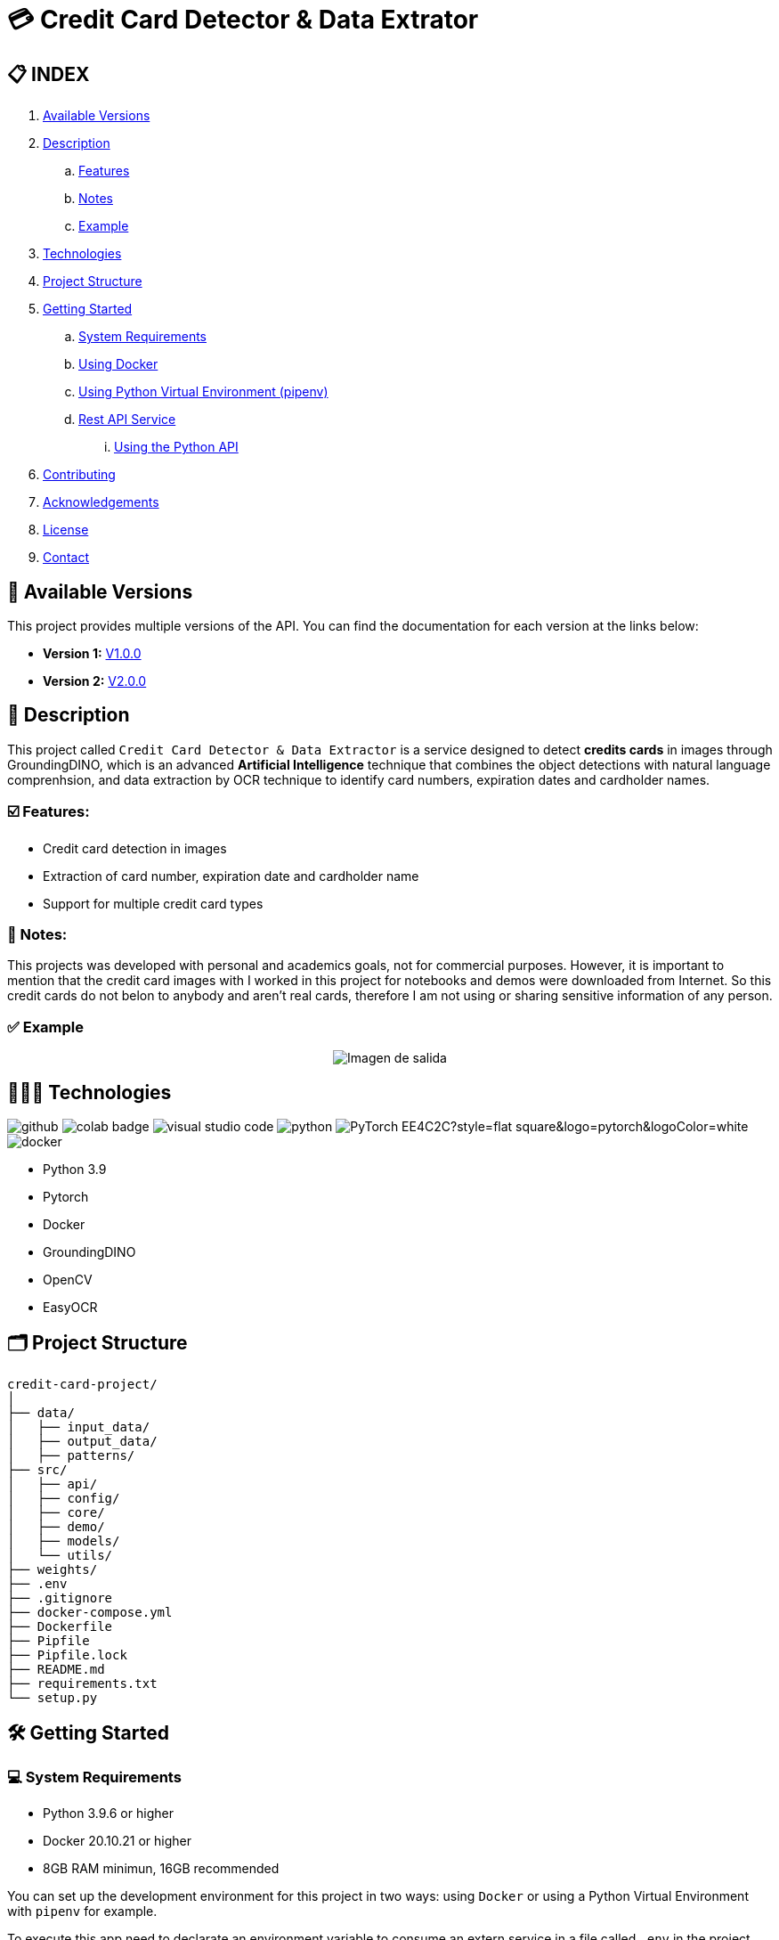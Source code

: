 = 💳 Credit Card Detector & Data Extrator


== 📋 INDEX
. <<versions,Available Versions>>
. <<description,Description>>
.. <<features,Features>>
.. <<notes,Notes>>
.. <<example,Example>>
. <<technologies,Technologies>>
. <<projectstructure,Project Structure>>
. <<gettingstarted,Getting Started>>
.. <<requirements,System Requirements>>
.. <<docker,Using Docker>>
.. <<virtualenv,Using Python Virtual Environment (pipenv)>>
.. <<api,Rest API Service>>
... <<apitutorial,Using the Python API>>
. <<contributing,Contributing>>
. <<acknowledgements,Acknowledgements>>
. <<license,License>>
. <<contact,Contact>>

[[versions]]
== 📌 Available Versions

This project provides multiple versions of the API. You can find the documentation for each version at the links below:

* **Version 1:** link:https://github.com/nahueltabasso/credit-card-service/blob/release-v1.0.0/README.adoc[V1.0.0]
* **Version 2:** link:https://github.com/nahueltabasso/credit-card-service/blob/release-v2.0.0/README.adoc[V2.0.0]

[[description]]
== 📘 Description
This project called `Credit Card Detector & Data Extractor` is a service designed to detect **credits cards** in images through GroundingDINO, which is an advanced **Artificial Intelligence** technique that combines the object detections with natural language comprenhsion, and data extraction by OCR technique to identify card numbers, expiration dates and cardholder names.

[[features]]
=== ☑️ Features:
* Credit card detection in images
* Extraction of card number, expiration date and cardholder name
* Support for multiple credit card types

[[notes]]
=== 📝 Notes:
This projects was developed with personal and academics goals, not for commercial purposes.
However, it is important to mention that the credit card images with I worked in this project for notebooks and demos were downloaded from Internet. So this credit cards do not belon to anybody and aren't real cards, therefore I am not using or sharing sensitive information of any person.

[[example]]
=== ✅ Example
[horizontal]
++++
<div style="display: flex; justify-content: center; align-items: center; width: 100%">
    <img src="result.png" alt="Imagen de salida">
</div>
++++

[[technologies]]
== 👨🏻‍💻 Technologies
image:https://badges.aleen42.com/src/github.svg[]
image:https://colab.research.google.com/assets/colab-badge.svg[]
image:https://badges.aleen42.com/src/visual_studio_code.svg[]
image:https://badges.aleen42.com/src/python.svg[]
image:https://img.shields.io/badge/PyTorch-EE4C2C?style=flat-square&logo=pytorch&logoColor=white[]
image:https://badges.aleen42.com/src/docker.svg[]

* Python 3.9
* Pytorch
* Docker
* GroundingDINO
* OpenCV
* EasyOCR

[[projectstructure]]
== 🗂️ Project Structure
[listing, tree]

credit-card-project/
│
├── data/
│   ├── input_data/
│   ├── output_data/
│   ├── patterns/
├── src/
│   ├── api/
│   ├── config/
│   ├── core/
│   ├── demo/
│   ├── models/
│   └── utils/
├── weights/
├── .env
├── .gitignore
├── docker-compose.yml
├── Dockerfile
├── Pipfile
├── Pipfile.lock
├── README.md
├── requirements.txt
└── setup.py

[[gettingstarted]]
== 🛠️ Getting Started

[[requirements]]
=== 💻 System Requirements

* Python 3.9.6 or higher
* Docker 20.10.21 or higher
* 8GB RAM minimun, 16GB recommended

You can set up the development environment for this project in two ways: using `Docker` or using a Python Virtual Environment with `pipenv` for example.

To execute this app need to declarate an environment variable to consume an extern service in a file called `.env` in the project root directory
[source,bash]
BINLIST_API_URL=https://lookup.binlist.net

Also you need to create a weights directory and download the GroundingDINO Model weights:
[source,bash]
mkdir weights
cd weights
wget -q https://github.com/IDEA-Research/GroundingDINO/releases/download/v0.1.0-alpha/groundingdino_swint_ogc.pth

[[docker]]
=== 🐳 Using Docker
1. Ensure you have `Docker` and `docker-compose` installed on your system
2. Clone the repository
[source,bash]
git clone https://github.com/nahueltabasso/credit.git

3. Build the docker image
[source,bash]
docker-compose build

4. After built the docker image, run the container with the next command
[source,bash]
docker-compose up -d

**This will create and run a container with all necessary dependencies installed**

[[virtualenv]]
=== 🐍 Using Python Virtual Environment (pipenv)
1. Ensure you have Python and pipenv installed on your system. If you not have pipenv installed execute the next command
[source, bash]
pip install pipenv

2. Clone the repository
[source,bash]
git clone https://github.com/nahueltabasso/credit.git

3. Create a virtual environment and active it
[source,bash]
pipenv --python 3.9.6
pipenv shell

4. Download the requires libraries from requirements.txt
[source,bash]
pip install -r requirements.txt

5. Install GroundingDINO
[source,bash]
pipenv run pip install git+https://github.com/IDEA-Research/GroundingDINO.git@df5b48a3efbaa64288d8d0ad09b748ac86f22671

6. Run Gradio UI to test this application
[source,bash]
python src/demo/gradio_ui.py

[horizontal]
++++
<div style="display: flex; justify-content: center; align-items: center; width: 100%">
    <img src="example_gradio_ui.png" alt="Imagen de salida">
</div>
++++

[[api]]
=== 🌐 Rest API Service
If you prefer you can try this service through this API, enter to this url in your browser `localhost:8000/docs`. This url will open a Swagger, that is provides by FastAPI, and can test the endpoint to detect credit cards and extract data from it.

[[apitutorial]]
==== 🐍 Using the Python API
Here's a quick example of how to use this service in your code

**Detect a credit card and Payment Network**
[source,python]
    # Load your image
    img_path = "path/to/your/image.jpg"
    img_np = cv2.imread(filename=img_path)
    # Detect the credit card and payment network
    credit_card, payment_network = credit_card_detector(img=img_np)

**Extract data from an image**
[source, python]
    response = CreditCardData()
    if credit_card is not None and payment_network is not None:
        response.payment_network = payment_network
        ocrService.set_img(img=credit_card)
        ocrService.set_zones_coords(zones=get_zones_coords(payment_network))
        response = ocrService.extract(entity=response)
        response.obs = "Succesfull process!"
    else:
        response.obs = "Can not detected a credit card."

    print(f"PAYMENT NETWORK --- {response.type}")
    print(f"CARD NUMBER --- {response.card_number}")
    print(f"NAME --- {response.name}")
    print(f"EXPIRATION DATE --- {response.expiration_date}")

To use the REST API, send a POST request to `/api/service/credit-card` endpoint with the image file:
[source,bash]
curl -X POST "http://localhost:8000/api/service/credit-card" 
-H "accept: application/json" 
-H "Content-Type: multipart/form-data" 
-F "file=@path/to/your/image.jpg"

[[contributing]]
== 🤝 Contributing
Contributions are welcome to the `Credit Card Detector & Data Extractor` project. Here's how you can contribute:

1. Fork the repository
2. Create a new branch (`git checkout -b feature/feature`)
3. Make your changes
4. Commit your changes (`git commit -m "feat: add some feature"`)
5. Push to the branch (`git push origin feature/feature`)
6. Open a Pull Request

[[acknowledgements]]
== 🙏🏻 Acknowledgements
This project wouldn't be possible without the following open-source projects:

* link:https://github.com/IDEA-Research/GroundingDINO[GroundingDINO]
* link:https://github.com/JaidedAI/EasyOCR[EasyOCR]
* link:https://github.com/gradio-app/gradio[Gradio]
* link:https://binlist.net/[BINLIST]

[[license]]
== 📄 License
This project was under https://opensource.org/license/mit/[MIT LICENSE] license.

[[contact]]
== 🙎🏻 Contact
If you have some question about this you can contact me to my email nahueltabasso@gmail.com or my link:https://www.instagram.com/nahuel.tabasso/[Instagram]

